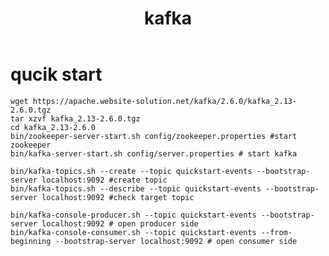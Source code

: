 #+TITLE: kafka
#+STARTUP: indent
* qucik start
#+BEGIN_SRC shell
wget https://apache.website-solution.net/kafka/2.6.0/kafka_2.13-2.6.0.tgz
tar xzvf kafka_2.13-2.6.0.tgz
cd kafka_2.13-2.6.0
bin/zookeeper-server-start.sh config/zookeeper.properties #start zookeeper
bin/kafka-server-start.sh config/server.properties # start kafka

bin/kafka-topics.sh --create --topic quickstart-events --bootstrap-server localhost:9092 #create topic
bin/kafka-topics.sh --describe --topic quickstart-events --bootstrap-server localhost:9092 #check target topic

bin/kafka-console-producer.sh --topic quickstart-events --bootstrap-server localhost:9092 # open producer side
bin/kafka-console-consumer.sh --topic quickstart-events --from-beginning --bootstrap-server localhost:9092 # open consumer side

#+END_SRC
